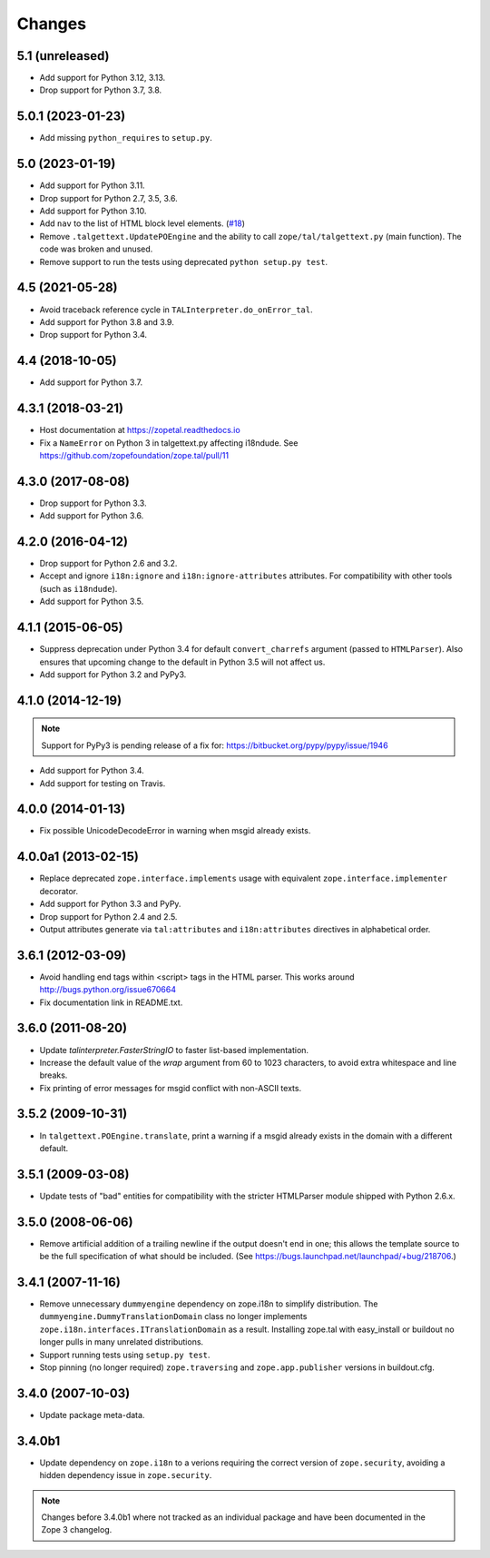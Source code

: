 =========
 Changes
=========

5.1 (unreleased)
================

- Add support for Python 3.12, 3.13.

- Drop support for Python 3.7, 3.8.


5.0.1 (2023-01-23)
==================

- Add missing ``python_requires`` to ``setup.py``.


5.0 (2023-01-19)
================

- Add support for Python 3.11.

- Drop support for Python 2.7, 3.5, 3.6.

- Add support for Python 3.10.

- Add ``nav`` to the list of HTML block level elements.
  (`#18 <https://github.com/zopefoundation/zope.tal/pull/18>`_)

- Remove ``.talgettext.UpdatePOEngine`` and the ability to call
  ``zope/tal/talgettext.py`` (main function). The code was broken and unused.

- Remove support to run the tests using deprecated ``python setup.py test``.


4.5 (2021-05-28)
================

- Avoid traceback reference cycle in ``TALInterpreter.do_onError_tal``.

- Add support for Python 3.8 and 3.9.

- Drop support for Python 3.4.


4.4 (2018-10-05)
================

- Add support for Python 3.7.

4.3.1 (2018-03-21)
==================

- Host documentation at https://zopetal.readthedocs.io

- Fix a ``NameError`` on Python 3 in talgettext.py affecting i18ndude.
  See https://github.com/zopefoundation/zope.tal/pull/11

4.3.0 (2017-08-08)
==================

- Drop support for Python 3.3.

- Add support for Python 3.6.

4.2.0 (2016-04-12)
==================

- Drop support for Python 2.6 and 3.2.

- Accept and ignore ``i18n:ignore`` and ``i18n:ignore-attributes`` attributes.
  For compatibility with other tools (such as ``i18ndude``).

- Add support for Python 3.5.

4.1.1 (2015-06-05)
==================

- Suppress deprecation under Python 3.4 for default ``convert_charrefs``
  argument (passed to ``HTMLParser``).  Also ensures that upcoming change
  to the default in Python 3.5 will not affect us.

- Add support for Python 3.2 and PyPy3.

4.1.0 (2014-12-19)
==================

.. note::

   Support for PyPy3 is pending release of a fix for:
   https://bitbucket.org/pypy/pypy/issue/1946

- Add support for Python 3.4.

- Add support for testing on Travis.


4.0.0 (2014-01-13)
==================

- Fix possible UnicodeDecodeError in warning when msgid already exists.


4.0.0a1 (2013-02-15)
====================

- Replace deprecated ``zope.interface.implements`` usage with equivalent
  ``zope.interface.implementer`` decorator.

- Add support for Python 3.3 and PyPy.

- Drop support for Python 2.4 and 2.5.

- Output attributes generate via ``tal:attributes`` and ``i18n:attributes``
  directives in alphabetical order.


3.6.1 (2012-03-09)
==================

- Avoid handling end tags within <script> tags in the HTML parser. This works
  around http://bugs.python.org/issue670664

- Fix documentation link in README.txt.

3.6.0 (2011-08-20)
==================

- Update `talinterpreter.FasterStringIO` to faster list-based implementation.

- Increase the default value of the `wrap` argument from 60 to 1023 characters,
  to avoid extra whitespace and line breaks.

- Fix printing of error messages for msgid conflict with non-ASCII texts.


3.5.2 (2009-10-31)
==================

- In ``talgettext.POEngine.translate``, print a warning if a msgid already
  exists in the domain with a different default.


3.5.1 (2009-03-08)
==================

- Update tests of "bad" entities for compatibility with the stricter
  HTMLParser module shipped with Python 2.6.x.


3.5.0 (2008-06-06)
==================

- Remove artificial addition of a trailing newline if the output doesn't end
  in one; this allows the template source to be the full specification of what
  should be included.
  (See https://bugs.launchpad.net/launchpad/+bug/218706.)


3.4.1 (2007-11-16)
==================

- Remove unnecessary ``dummyengine`` dependency on zope.i18n to
  simplify distribution.  The ``dummyengine.DummyTranslationDomain``
  class no longer implements
  ``zope.i18n.interfaces.ITranslationDomain`` as a result.  Installing
  zope.tal with easy_install or buildout no longer pulls in many
  unrelated distributions.

- Support running tests using ``setup.py test``.

- Stop pinning (no longer required) ``zope.traversing`` and
  ``zope.app.publisher`` versions in buildout.cfg.


3.4.0 (2007-10-03)
==================

- Update package meta-data.


3.4.0b1
=======

- Update dependency on ``zope.i18n`` to a verions requiring the correct
  version of ``zope.security``, avoiding a hidden dependency issue in
  ``zope.security``.

.. note::

   Changes before 3.4.0b1 where not tracked as an individual
   package and have been documented in the Zope 3 changelog.
